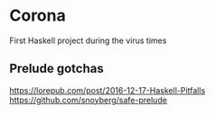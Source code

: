 * Corona

First Haskell project during the virus times

** Prelude gotchas

https://lorepub.com/post/2016-12-17-Haskell-Pitfalls
https://github.com/snoyberg/safe-prelude

